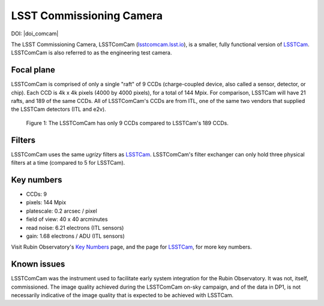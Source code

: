 .. _comcam:

#########################
LSST Commissioning Camera
#########################

DOI: |doi_comcam|

The LSST Commissioning Camera, LSSTComCam (`lsstcomcam.lsst.io <https://lsstcomcam.lsst.io/>`_),
is a smaller, fully functional version of `LSSTCam <https://rubinobservatory.org/for-scientists/rubin-101/instruments>`_.
LSSTComCam is also referred to as the engineering test camera.

.. _comcam-focalplane:

Focal plane
===========

LSSTComCam is comprised of only a single "raft" of 9 CCDs
(charge-coupled device, also called a sensor, detector, or chip).
Each CCD is 4k x 4k pixels (4000 by 4000 pixels), for a total of 144 Mpix.
For comparison, LSSTCam will have 21 rafts, and 189 of the same CCDs.
All of LSSTComCam's CCDs are from ITL, one of the same two vendors that supplied the LSSTCam detectors (ITL and e2v).

.. figure:: images/comcam_focal_plane.png
    :name: comcam_focal_plane
    :alt: A visual showing the relative size of the LSST Commmissioning Camera, with just 9 detectors, compared to the LSST Camera with 189 detectors.

    Figure 1: The LSSTComCam has only 9 CCDs compared to LSSTCam's 189 CCDs.


.. _comcam-filters:

Filters
=======

LSSTComCam uses the same *ugrizy* filters as `LSSTCam <https://rubinobservatory.org/for-scientists/rubin-101/instruments>`_.
LSSTComCam's filter exchanger can only hold three physical filters at a time (compared to 5 for LSSTCam).


.. _comcam-keynumbers:

Key numbers
===========

* CCDs: 9
* pixels: 144 Mpix
* platescale: 0.2 arcsec / pixel
* field of view: 40 x 40 arcminutes
* read noise: 6.21 electrons (ITL sensors)
* gain: 1.68 electrons / ADU (ITL sensors)

Visit Rubin Observatory's `Key Numbers <https://rubinobservatory.org/for-scientists/rubin-101/key-numbers>`_ page, and the page for `LSSTCam <https://rubinobservatory.org/for-scientists/rubin-101/instruments>`_, for more key numbers.


.. _comcam-knownissues:

Known issues
============

LSSTComCam was the instrument used to facilitate early system integration for the Rubin Observatory.
It was not, itself, commissioned.
The image quality achieved during the LSSTComCam on-sky campaign, and of the data in DP1, is not necessarily indicative of the image quality that is expected to be achieved with LSSTCam.